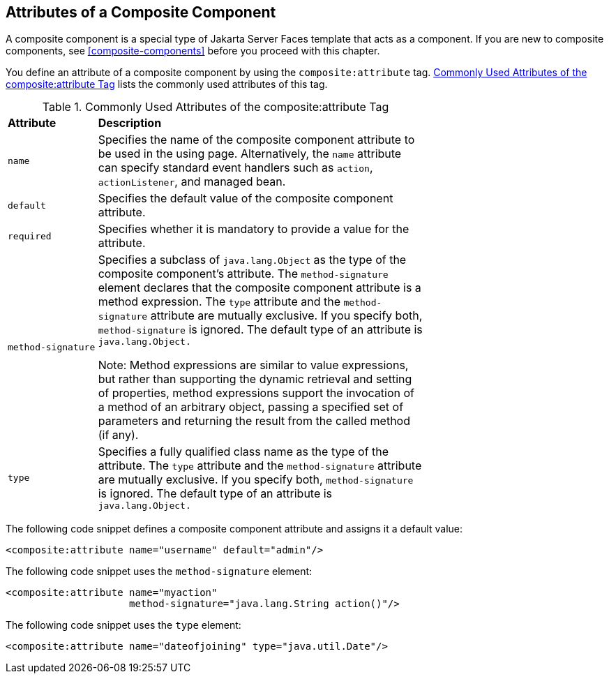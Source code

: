 == Attributes of a Composite Component

A composite component is a special type of Jakarta Server Faces
template that acts as a component. If you are new to composite
components, see <<composite-components>> before you proceed with this
chapter.

You define an attribute of a composite component by using the
`composite:attribute` tag.
<<commonly-used-attributes-of-the-compositeattribute-tag>> lists the
commonly used attributes of this tag.

[[commonly-used-attributes-of-the-compositeattribute-tag]]
[width="70%",cols="15%a,55%a",title="Commonly Used Attributes of the composite:attribute Tag"]
|===
|*Attribute* |*Description*
|`name` |Specifies the name of the composite component attribute to be
used in the using page. Alternatively, the `name` attribute can specify
standard event handlers such as `action`, `actionListener`, and managed
bean.

|`default` |Specifies the default value of the composite component
attribute.

|`required` |Specifies whether it is mandatory to provide a value for
the attribute.

|`method-signature` |Specifies a subclass of `java.lang.Object` as the
type of the composite component's attribute. The `method-signature`
element declares that the composite component attribute is a method
expression. The `type` attribute and the `method-signature` attribute
are mutually exclusive. If you specify both, `method-signature` is
ignored. The default type of an attribute is `java.lang.Object.`

Note: Method expressions are similar to value expressions, but rather
than supporting the dynamic retrieval and setting of properties, method
expressions support the invocation of a method of an arbitrary object,
passing a specified set of parameters and returning the result from the
called method (if any).

|`type` |Specifies a fully qualified class name as the type of the
attribute. The `type` attribute and the `method-signature` attribute
are mutually exclusive. If you specify both, `method-signature` is
ignored. The default type of an attribute is `java.lang.Object.`
|===

The following code snippet defines a composite component attribute and
assigns it a default value:

[source,xml]
----
<composite:attribute name="username" default="admin"/>
----

The following code snippet uses the `method-signature` element:

[source,xml]
----
<composite:attribute name="myaction"
                     method-signature="java.lang.String action()"/>
----

The following code snippet uses the `type` element:

[source,xml]
----
<composite:attribute name="dateofjoining" type="java.util.Date"/>
----
